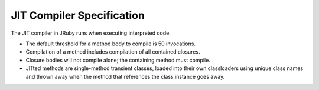 JIT Compiler Specification
==========================

The JIT compiler in JRuby runs when executing interpreted code.

* The default threshold for a method body to compile is 50 invocations.
* Compilation of a method includes compilation of all contained closures.
* Closure bodies will not compile alone; the containing method must compile.
* JITted methods are single-method transient classes, loaded into their own classloaders using unique class names and thrown away when the method that references the class instance goes away.

